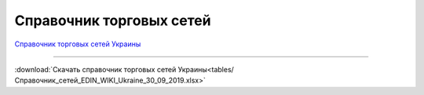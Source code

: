 ####################################################
Справочник торговых сетей
####################################################


`Справочник торговых сетей Украины <https://docs.google.com/spreadsheets/d/e/2PACX-1vRaalFqG98q2cfzwaldVYAEpG3-Jv5oijazW0j_e4Dq5yuv5Ky5HNSFx5jCcvZe8WOL0GUUfvEPROwW/pubhtml?widget=false&amp;headers=false&chrome=false>`__

------------------------------------

:download:`Скачать справочник торговых сетей Украины<tables/Справочник_сетей_EDIN_WIKI_Ukraine_30_09_2019.xlsx>`
